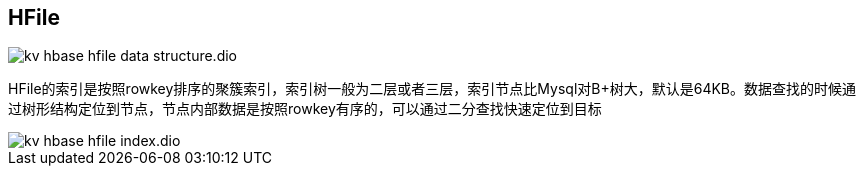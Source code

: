 :imagesdir: ../../../diagram/drawio

== HFile

image::kv_hbase_hfile-data-structure.dio.svg[]

HFile的索引是按照rowkey排序的聚簇索引，索引树一般为二层或者三层，索引节点比Mysql对B+树大，默认是64KB。数据查找的时候通过树形结构定位到节点，节点内部数据是按照rowkey有序的，可以通过二分查找快速定位到目标

image::kv_hbase_hfile-index.dio.svg[]